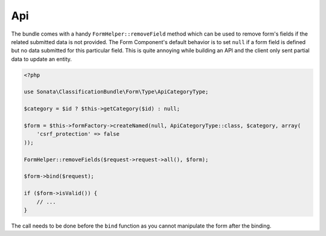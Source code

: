 .. index::
    double: Api; Definition

Api
===

The bundle comes with a handy ``FormHelper::removeField`` method which can be used to remove form's fields
if the related submitted data is not provided. The Form Component's default behavior is to set ``null`` if a form
field is defined but no data submitted for this particular field. This is quite annoying while building an API and the
client only sent partial data to update an entity.

.. code-block:: php

    <?php

    use Sonata\ClassificationBundle\Form\Type\ApiCategoryType;

    $category = $id ? $this->getCategory($id) : null;

    $form = $this->formFactory->createNamed(null, ApiCategoryType::class, $category, array(
        'csrf_protection' => false
    ));

    FormHelper::removeFields($request->request->all(), $form);

    $form->bind($request);

    if ($form->isValid()) {
        // ...
    }

The call needs to be done before the ``bind`` function as you cannot
manipulate the form after the binding.
